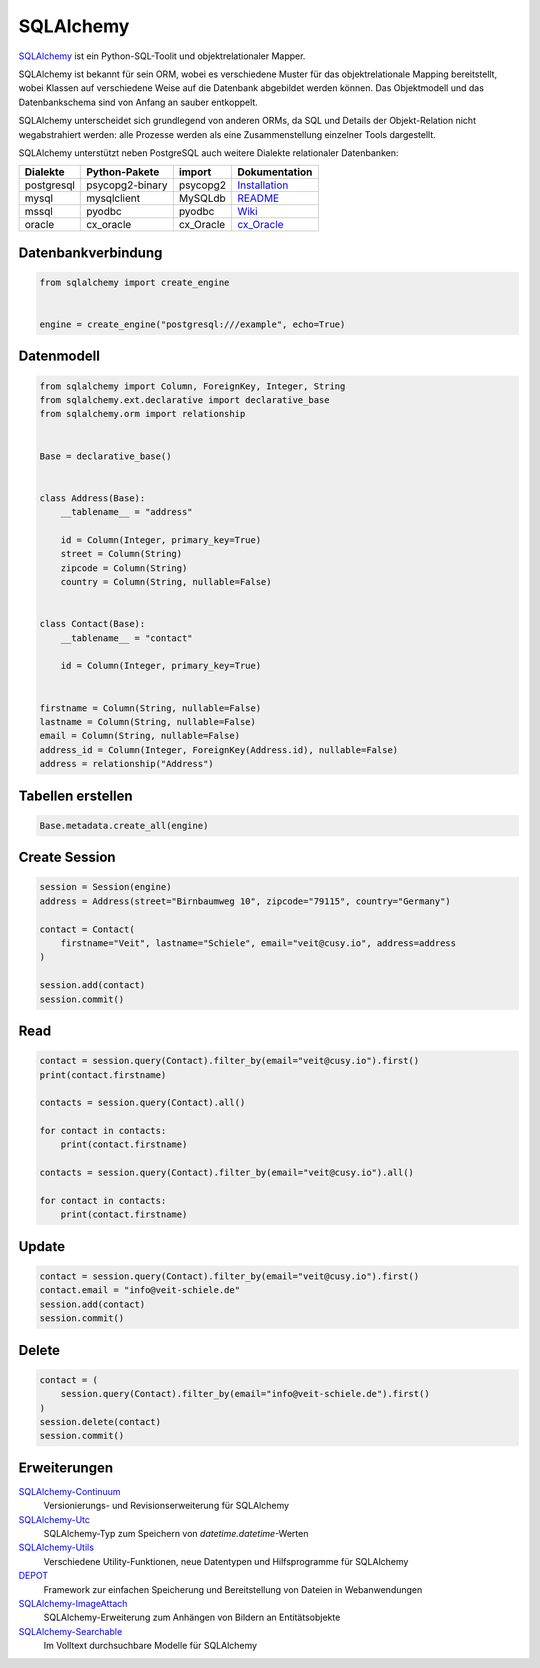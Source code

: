 .. SPDX-FileCopyrightText: 2021 Veit Schiele
..
.. SPDX-License-Identifier: BSD-3-Clause

SQLAlchemy
==========

`SQLAlchemy <https://www.sqlalchemy.org/>`_ ist ein Python-SQL-Toolit und
objektrelationaler Mapper.

SQLAlchemy ist bekannt für sein ORM, wobei es verschiedene Muster für das
objektrelationale Mapping bereitstellt, wobei Klassen auf verschiedene Weise auf
die Datenbank abgebildet werden können. Das Objektmodell und das Datenbankschema
sind von Anfang an sauber entkoppelt.

SQLAlchemy unterscheidet sich grundlegend von anderen ORMs, da SQL und Details
der Objekt-Relation nicht wegabstrahiert werden: alle Prozesse werden als eine
Zusammenstellung einzelner Tools dargestellt.

SQLAlchemy unterstützt neben PostgreSQL auch weitere Dialekte relationaler
Datenbanken:

+---------------+-------------------+---------------+-------------------+
| Dialekte      | Python-Pakete     | import        | Dokumentation     |
+===============+===================+===============+===================+
| postgresql    | psycopg2-binary   | psycopg2      | `Installation`_   |
+---------------+-------------------+---------------+-------------------+
| mysql         | mysqlclient       | MySQLdb       | `README`_         |
+---------------+-------------------+---------------+-------------------+
| mssql         | pyodbc            | pyodbc        | `Wiki`_           |
+---------------+-------------------+---------------+-------------------+
| oracle        | cx_oracle         | cx_Oracle     | `cx_Oracle`_      |
+---------------+-------------------+---------------+-------------------+

.. _`Installation`: https://www.psycopg.org/docs/install.html
.. _`README`: https://github.com/PyMySQL/mysqlclient/blob/main/README.md
.. _`Wiki`: https://github.com/mkleehammer/pyodbc/wiki
.. _`cx_Oracle`: https://oracle.github.io/python-cx_Oracle/

Datenbankverbindung
-------------------

.. code-block:: python

    from sqlalchemy import create_engine


    engine = create_engine("postgresql:///example", echo=True)

Datenmodell
-----------

.. code-block:: python

    from sqlalchemy import Column, ForeignKey, Integer, String
    from sqlalchemy.ext.declarative import declarative_base
    from sqlalchemy.orm import relationship


    Base = declarative_base()


    class Address(Base):
        __tablename__ = "address"

        id = Column(Integer, primary_key=True)
        street = Column(String)
        zipcode = Column(String)
        country = Column(String, nullable=False)


    class Contact(Base):
        __tablename__ = "contact"

        id = Column(Integer, primary_key=True)


    firstname = Column(String, nullable=False)
    lastname = Column(String, nullable=False)
    email = Column(String, nullable=False)
    address_id = Column(Integer, ForeignKey(Address.id), nullable=False)
    address = relationship("Address")

Tabellen erstellen
------------------

.. code-block:: python

    Base.metadata.create_all(engine)

Create Session
--------------

.. code-block:: python

    session = Session(engine)
    address = Address(street="Birnbaumweg 10", zipcode="79115", country="Germany")

    contact = Contact(
        firstname="Veit", lastname="Schiele", email="veit@cusy.io", address=address
    )

    session.add(contact)
    session.commit()

Read
----

.. code-block:: python

    contact = session.query(Contact).filter_by(email="veit@cusy.io").first()
    print(contact.firstname)

    contacts = session.query(Contact).all()

    for contact in contacts:
        print(contact.firstname)

    contacts = session.query(Contact).filter_by(email="veit@cusy.io").all()

    for contact in contacts:
        print(contact.firstname)

Update
------

.. code-block:: python

    contact = session.query(Contact).filter_by(email="veit@cusy.io").first()
    contact.email = "info@veit-schiele.de"
    session.add(contact)
    session.commit()

Delete
------

.. code-block:: python

    contact = (
        session.query(Contact).filter_by(email="info@veit-schiele.de").first()
    )
    session.delete(contact)
    session.commit()

Erweiterungen
-------------

`SQLAlchemy-Continuum <https://sqlalchemy-continuum.readthedocs.io/en/latest/>`_
    Versionierungs- und Revisionserweiterung für SQLAlchemy
`SQLAlchemy-Utc <https://github.com/spoqa/sqlalchemy-utc>`_
    SQLAlchemy-Typ zum Speichern von `datetime.datetime`-Werten
`SQLAlchemy-Utils <https://sqlalchemy-utils.readthedocs.io/en/latest/>`_
    Verschiedene Utility-Funktionen, neue Datentypen und Hilfsprogramme für
    SQLAlchemy
`DEPOT <https://depot.readthedocs.io/en/latest/>`_
    Framework zur einfachen Speicherung und Bereitstellung von Dateien in
    Webanwendungen
`SQLAlchemy-ImageAttach <https://sqlalchemy-imageattach.readthedocs.io/>`_
    SQLAlchemy-Erweiterung zum Anhängen von Bildern an Entitätsobjekte
`SQLAlchemy-Searchable <https://sqlalchemy-searchable.readthedocs.io/en/latest/>`_
    Im Volltext durchsuchbare Modelle für SQLAlchemy

.. seealso::

   * `Awesome SQLAlchemy <https://github.com/dahlia/awesome-sqlalchemy>`_
